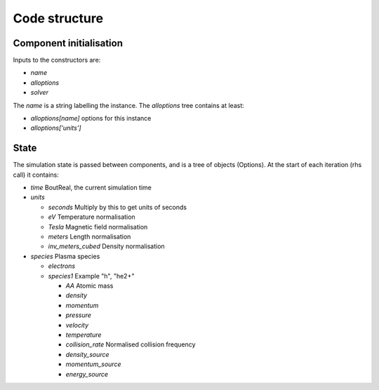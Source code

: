 .. _sec-code_structure:

Code structure
==============

Component initialisation
------------------------

Inputs to the constructors are:

* `name`
* `alloptions`
* `solver`

The `name` is a string labelling the instance. The `alloptions` tree contains at least:

* `alloptions[name]` options for this instance
* `alloptions['units']` 

State
-----

The simulation state is passed between components, and is
a tree of objects (Options). At the start of each iteration
(rhs call) it contains:

* `time`   BoutReal, the current simulation time
* `units`
  
  * `seconds`   Multiply by this to get units of seconds
  * `eV`          Temperature normalisation
  * `Tesla`       Magnetic field normalisation
  * `meters`      Length normalisation
  * `inv_meters_cubed`     Density normalisation

* `species`  Plasma species

  * `electrons`
  * `species1`  Example "h", "he2+"

    * `AA`  Atomic mass
    
    * `density`
    * `momentum`
    * `pressure`
    * `velocity`
    * `temperature`

    * `collision_rate`   Normalised collision frequency
    * `density_source`
    * `momentum_source`
    * `energy_source`


